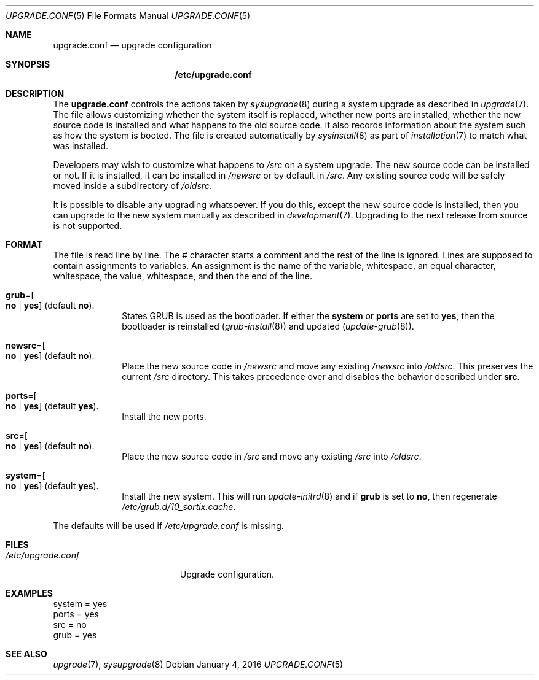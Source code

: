 .Dd January 4, 2016
.Dt UPGRADE.CONF 5
.Os
.Sh NAME
.Nm upgrade.conf
.Nd upgrade configuration
.Sh SYNOPSIS
.Nm /etc/upgrade.conf
.Sh DESCRIPTION
The
.Nm upgrade.conf
controls the actions taken by
.Xr sysupgrade 8
during a system upgrade as described in
.Xr upgrade 7 .
The file allows customizing whether the system itself is replaced, whether new
ports are installed, whether the new source code is installed and what happens
to the old source code.
It also records information about the system such as how the system is booted.
The file is created automatically by
.Xr sysinstall 8
as part of
.Xr installation 7
to match what was installed.
.Pp
Developers may wish to customize what happens to
.Pa /src
on a system upgrade.
The new source code can be installed or not.
If it is installed, it can be installed in
.Pa /newsrc
or by default in
.Pa /src .
Any existing source code will be safely moved inside a subdirectory of
.Pa /oldsrc .
.Pp
It is possible to disable any upgrading whatsoever.
If you do this, except the new source code is installed, then you can upgrade to
the new system manually as described in
.Xr development 7 .
Upgrading to the next release from source is not supported.
.Sh FORMAT
The file is read line by line.
The # character starts a comment and the rest of the line is ignored.
Lines are supposed to contain assignments to variables.
An assignment is the name of the variable, whitespace, an equal character,
whitespace, the value, whitespace, and then the end of the line.
.Bl -tag -width "12345678"
.It Sy grub Ns "=" Ns Oo Sy no "|" yes Oc (default Sy no ) .
States GRUB is used as the bootloader.
If either the
.Sy system
or
.Sy ports
are set to
.Sy yes ,
then the bootloader is reinstalled
.Xr ( grub-install 8 )
and updated
.Xr ( update-grub 8 ) .
.It Sy newsrc Ns "=" Ns Oo Sy no "|" yes Oc (default Sy no ) .
Place the new source code in
.Pa /newsrc
and move any existing
.Pa /newsrc
into
.Pa /oldsrc .
This preserves the current
.Pa /src
directory.
This takes precedence over and disables the behavior described under
.Sy src .
.It Sy ports Ns "=" Ns Oo Sy no "|" yes Oc (default Sy yes ) .
Install the new ports.
.It Sy src Ns "=" Ns Oo Sy no "|" yes Oc (default Sy no ) .
Place the new source code in
.Pa /src
and move any existing
.Pa /src
into
.Pa /oldsrc .
.It Sy system Ns "=" Ns Oo Sy no "|" yes Oc (default Sy yes ) .
Install the new system.
This will run
.Xr update-initrd 8
and if
.Sy grub
is set to
.Sy no ,
then regenerate
.Pa /etc/grub.d/10_sortix.cache .
.El
.Pp
The defaults will be used if
.Pa /etc/upgrade.conf
is missing.
.Sh FILES
.Bl -tag -width "/etc/upgrade.conf" -compact
.It Pa /etc/upgrade.conf
Upgrade configuration.
.El
.Sh EXAMPLES
.Bd -literal
system = yes
ports = yes
src = no
grub = yes
.Ed
.Sh SEE ALSO
.Xr upgrade 7 ,
.Xr sysupgrade 8
